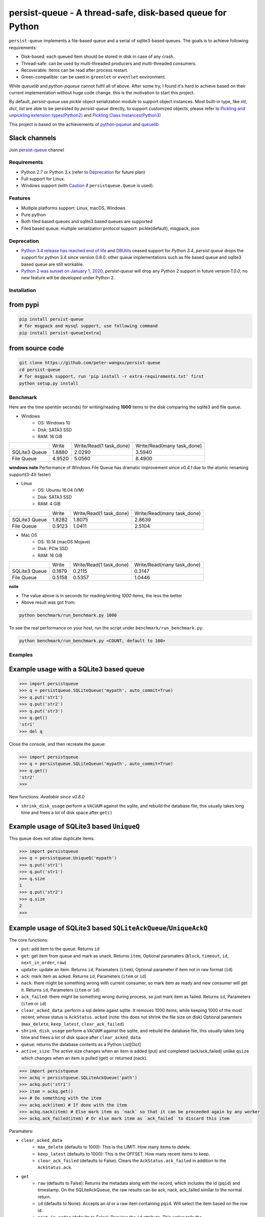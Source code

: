 persist-queue - A thread-safe, disk-based queue for Python
==========================================================

.. image:: https://img.shields.io/circleci/project/github/peter-wangxu/persist-queue/master.svg?label=Linux%20%26%20Mac
    :target: https://circleci.com/gh/peter-wangxu/persist-queue

.. image:: https://img.shields.io/appveyor/ci/peter-wangxu/persist-queue/master.svg?label=Windows
    :target: https://ci.appveyor.com/project/peter-wangxu/persist-queue

.. image:: https://img.shields.io/codecov/c/github/peter-wangxu/persist-queue/master.svg
    :target: https://codecov.io/gh/peter-wangxu/persist-queue

.. image:: https://img.shields.io/pypi/v/persist-queue.svg
    :target: https://pypi.python.org/pypi/persist-queue

``persist-queue`` implements a file-based queue and a serial of sqlite3-based queues. The goals is to achieve following requirements:

* Disk-based: each queued item should be stored in disk in case of any crash.
* Thread-safe: can be used by multi-threaded producers and multi-threaded consumers.
* Recoverable: Items can be read after process restart.
* Green-compatible: can be used in ``greenlet`` or ``eventlet`` environment.

While *queuelib* and *python-pqueue* cannot fulfil all of above. After some try, I found it's hard to achieve based on their current
implementation without huge code change. this is the motivation to start this project.

By default, *persist-queue* use *pickle* object serialization module to support object instances.
Most built-in type, like `int`, `dict`, `list` are able to be persisted by `persist-queue` directly, to support customized objects,
please refer to `Pickling and unpickling extension types(Python2) <https://docs.python.org/2/library/pickle.html#pickling-and-unpickling-normal-class-instances>`_
and `Pickling Class Instances(Python3) <https://docs.python.org/3/library/pickle.html#pickling-class-instances>`_

This project is based on the achievements of `python-pqueue <https://github.com/balena/python-pqueue>`_
and `queuelib <https://github.com/scrapy/queuelib>`_

Slack channels
^^^^^^^^^^^^^^

Join `persist-queue <https://join.slack
.com/t/persist-queue/shared_invite
/enQtOTM0MDgzNTQ0MDg3LTNmN2IzYjQ1MDc0MDYzMjI4OGJmNmVkNWE3ZDBjYzg5MDc0OWUzZDJkYTkwODdkZmYwODdjNjUzMTk3MWExNDE>`_ channel


Requirements
------------
* Python 2.7 or Python 3.x (refer to `Deprecation`_ for future plan)
* Full support for Linux.
* Windows support (with `Caution`_ if ``persistqueue.Queue`` is used).

Features
--------

- Multiple platforms support: Linux, macOS, Windows
- Pure python
- Both filed based queues and sqlite3 based queues are supported
- Filed based queue: multiple serialization protocol support: pickle(default), msgpack, json

Deprecation
-----------
- `Python 3.4 release has reached end of life <https://www.python.org/downloads/release/python-3410/>`_ and
  `DBUtils <https://webwareforpython.github.io/DBUtils/changelog.html>`_ ceased support for `Python 3.4`, `persist queue` drops the support for python 3.4 since version 0.8.0.
  other queue implementations such as file based queue and sqlite3 based queue are still workable.
- `Python 2 was sunset on January 1, 2020 <https://www.python.org/doc/sunset-python-2/>`_, `persist-queue` will drop any Python 2 support in future version `1.0.0`, no new feature will be developed under Python 2.

Installation
------------

from pypi
^^^^^^^^^

.. code-block:: console

    pip install persist-queue
    # for msgpack and mysql support, use following command
    pip install persist-queue[extra]


from source code
^^^^^^^^^^^^^^^^

.. code-block:: console

    git clone https://github.com/peter-wangxu/persist-queue
    cd persist-queue
    # for msgpack support, run 'pip install -r extra-requirements.txt' first
    python setup.py install


Benchmark
---------

Here are the time spent(in seconds) for writing/reading **1000** items to the
disk comparing the sqlite3 and file queue.

- Windows
    - OS: Windows 10
    - Disk: SATA3 SSD
    - RAM: 16 GiB

+---------------+---------+-------------------------+----------------------------+
|               | Write   | Write/Read(1 task_done) | Write/Read(many task_done) |
+---------------+---------+-------------------------+----------------------------+
| SQLite3 Queue | 1.8880  | 2.0290                  | 3.5940                     |
+---------------+---------+-------------------------+----------------------------+
| File Queue    | 4.9520  | 5.0560                  | 8.4900                     |
+---------------+---------+-------------------------+----------------------------+

**windows note**
Performance of Windows File Queue has dramatic improvement since `v0.4.1` due to the
atomic renaming support(3-4X faster)

- Linux
    - OS: Ubuntu 16.04 (VM)
    - Disk: SATA3 SSD
    - RAM:  4 GiB

+---------------+--------+-------------------------+----------------------------+
|               | Write  | Write/Read(1 task_done) | Write/Read(many task_done) |
+---------------+--------+-------------------------+----------------------------+
| SQLite3 Queue | 1.8282 | 1.8075                  | 2.8639                     |
+---------------+--------+-------------------------+----------------------------+
| File Queue    | 0.9123 | 1.0411                  | 2.5104                     |
+---------------+--------+-------------------------+----------------------------+

- Mac OS
    - OS: 10.14 (macOS Mojave)
    - Disk: PCIe SSD
    - RAM:  16 GiB

+---------------+--------+-------------------------+----------------------------+
|               | Write  | Write/Read(1 task_done) | Write/Read(many task_done) |
+---------------+--------+-------------------------+----------------------------+
| SQLite3 Queue | 0.1879 | 0.2115                  | 0.3147                     |
+---------------+--------+-------------------------+----------------------------+
| File Queue    | 0.5158 | 0.5357                  | 1.0446                     |
+---------------+--------+-------------------------+----------------------------+

**note**

- The value above is in seconds for reading/writing *1000* items, the less
  the better
- Above result was got from:

.. code-block:: console

    python benchmark/run_benchmark.py 1000


To see the real performance on your host, run the script under ``benchmark/run_benchmark.py``:

.. code-block:: console

    python benchmark/run_benchmark.py <COUNT, default to 100>


Examples
--------


Example usage with a SQLite3 based queue
^^^^^^^^^^^^^^^^^^^^^^^^^^^^^^^^^^^^^^^^

.. code-block:: python

    >>> import persistqueue
    >>> q = persistqueue.SQLiteQueue('mypath', auto_commit=True)
    >>> q.put('str1')
    >>> q.put('str2')
    >>> q.put('str3')
    >>> q.get()
    'str1'
    >>> del q


Close the console, and then recreate the queue:

.. code-block:: python

   >>> import persistqueue
   >>> q = persistqueue.SQLiteQueue('mypath', auto_commit=True)
   >>> q.get()
   'str2'
   >>>

New functions:
*Available since v0.8.0*

- ``shrink_disk_usage`` perform a ``VACUUM`` against the sqlite, and rebuild the database file, this usually takes long time and frees a lot of disk space after ``get()``


Example usage of SQLite3 based ``UniqueQ``
^^^^^^^^^^^^^^^^^^^^^^^^^^^^^^^^^^^^^^^^^^
This queue does not allow duplicate items.

.. code-block:: python

   >>> import persistqueue
   >>> q = persistqueue.UniqueQ('mypath')
   >>> q.put('str1')
   >>> q.put('str1')
   >>> q.size
   1
   >>> q.put('str2')
   >>> q.size
   2
   >>>

Example usage of SQLite3 based ``SQLiteAckQueue``/``UniqueAckQ``
^^^^^^^^^^^^^^^^^^^^^^^^^^^^^^^^^^^^^^^^^^^^^^^^^^^^^^^^^^^^^^^^
The core functions:

- ``put``: add item to the queue. Returns ``id``
- ``get``: get item from queue and mark as unack.  Returns ``item``, Optional paramaters (``block``, ``timeout``, ``id``, ``next_in_order``, ``raw``)
- ``update``: update an item. Returns ``id``, Paramaters (``item``), Optional parameter if item not in raw format (``id``)
- ``ack``: mark item as acked. Returns ``id``, Parameters (``item`` or ``id``)
- ``nack``: there might be something wrong with current consumer, so mark item as ready and new consumer will get it.  Returns ``id``, Parameters (``item`` or ``id``)
- ``ack_failed``: there might be something wrong during process, so just mark item as failed. Returns ``id``, Parameters (``item`` or ``id``)
- ``clear_acked_data``: perform a sql delete agaist sqlite. It removes 1000 items, while keeping 1000 of the most recent, whose status is ``AckStatus.acked`` (note: this does not shrink the file size on disk) Optional paramters (``max_delete``, ``keep_latest``, ``clear_ack_failed``)
- ``shrink_disk_usage`` perform a ``VACUUM`` against the sqlite, and rebuild the database file, this usually takes long time and frees a lot of disk space after ``clear_acked_data``
- ``queue``: returns the database contents as a Python List[Dict]
- ``active_size``: The active size changes when an item is added (put) and completed (ack/ack_failed) unlike ``qsize`` which changes when an item is pulled (get) or returned (nack).

.. code-block:: python

   >>> import persistqueue
   >>> ackq = persistqueue.SQLiteAckQueue('path')
   >>> ackq.put('str1')
   >>> item = ackq.get()
   >>> # Do something with the item
   >>> ackq.ack(item) # If done with the item
   >>> ackq.nack(item) # Else mark item as `nack` so that it can be proceeded again by any worker
   >>> ackq.ack_failed(item) # Or else mark item as `ack_failed` to discard this item

Paramaters:

- ``clear_acked_data``
    - ``max_delete`` (defaults to 1000): This is the LIMIT.  How many items to delete.
    - ``keep_latest`` (defaults to 1000): This is the OFFSET.  How many recent items to keep.
    - ``clear_ack_failed`` (defaults to False): Clears the ``AckStatus.ack_failed`` in addition to the ``AckStatus.ack``.

- ``get``
    - ``raw`` (defaults to False): Returns the metadata along with the record, which includes the id (``pqid``) and timestamp.  On the SQLiteAckQueue, the raw results can be ack, nack, ack_failed similar to the normal return.
    -  ``id`` (defaults to None): Accepts an `id` or a raw item containing ``pqid``.  Will select the item based on the row id.
    -  ``next_in_order`` (defaults to False): Requires the ``id`` attribute.  This option tells the SQLiteAckQueue/UniqueAckQ to get the next item based on  ``id``, not the first available.  This allows the user to get, nack, get, nack and progress down the queue, instead of continuing to get the same nack'd item over again.

``raw`` example:

.. code-block:: python

   >>> q.put('val1')
   >>> d = q.get(raw=True)
   >>> print(d)
   >>> {'pqid': 1, 'data': 'val1', 'timestamp': 1616719225.012912}
   >>> q.ack(d)

``next_in_order`` example:

.. code-block:: python

   >>> q.put("val1")
   >>> q.put("val2")
   >>> q.put("val3")
   >>> item = q.get()
   >>> id = q.nack(item)
   >>> item = q.get(id=id, next_in_order=True)
   >>> print(item)
   >>> val2


Note:

1. The SQLiteAckQueue always uses "auto_commit=True".
2. The Queue could be set in non-block style, e.g. "SQLiteAckQueue.get(block=False, timeout=5)".
3. ``UniqueAckQ`` only allows for unique items

Example usage with a file based queue
^^^^^^^^^^^^^^^^^^^^^^^^^^^^^^^^^^^^^

.. code-block:: python

    >>> from persistqueue import Queue
    >>> q = Queue("mypath")
    >>> q.put('a')
    >>> q.put('b')
    >>> q.put('c')
    >>> q.get()
    'a'
    >>> q.task_done()

Close the python console, and then we restart the queue from the same path,

.. code-block:: python

    >>> from persistqueue import Queue
    >>> q = Queue('mypath')
    >>> q.get()
    'b'
    >>> q.task_done()

Example usage with an auto-saving file based queue
^^^^^^^^^^^^^^^^^^^^^^^^^^^^^^^^^^^^^^^^^^^^^^^^^^

*Available since: v0.5.0*

By default, items added to the queue are persisted during the ``put()`` call,
and items removed from a queue are only persisted when ``task_done()`` is
called.

.. code-block:: python

    >>> from persistqueue import Queue
    >>> q = Queue("mypath")
    >>> q.put('a')
    >>> q.put('b')
    >>> q.get()
    'a'
    >>> q.get()
    'b'

After exiting and restarting the queue from the same path, we see the items
remain in the queue, because ``task_done()`` wasn't called before.

.. code-block:: python

    >>> from persistqueue import Queue
    >>> q = Queue('mypath')
    >>> q.get()
    'a'
    >>> q.get()
    'b'

This can be advantageous. For example, if your program crashes before finishing
processing an item, it will remain in the queue after restarting. You can also
spread out the ``task_done()`` calls for performance reasons to avoid lots of
individual writes.

Using ``autosave=True`` on a file based queue will automatically save on every
call to ``get()``. Calling ``task_done()`` is not necessary, but may still be
used to ``join()`` against the queue.

.. code-block:: python

    >>> from persistqueue import Queue
    >>> q = Queue("mypath", autosave=True)
    >>> q.put('a')
    >>> q.put('b')
    >>> q.get()
    'a'

After exiting and restarting the queue from the same path, only the second item
remains:

.. code-block:: python

    >>> from persistqueue import Queue
    >>> q = Queue('mypath', autosave=True)
    >>> q.get()
    'b'


Example usage with a SQLite3 based dict
^^^^^^^^^^^^^^^^^^^^^^^^^^^^^^^^^^^^^^^

.. code-block:: python

    >>> from persisitqueue import PDict
    >>> q = PDict("testpath", "testname")
    >>> q['key1'] = 123
    >>> q['key2'] = 321
    >>> q['key1']
    123
    >>> len(q)
    2
    >>> del q['key1']
    >>> q['key1']
    Traceback (most recent call last):
      File "<stdin>", line 1, in <module>
      File "persistqueue\pdict.py", line 58, in __getitem__
        raise KeyError('Key: {} not exists.'.format(item))
    KeyError: 'Key: key1 not exists.'

Close the console and restart the PDict


.. code-block:: python

    >>> from persisitqueue import PDict
    >>> q = PDict("testpath", "testname")
    >>> q['key2']
    321


Multi-thread usage for **SQLite3** based queue
^^^^^^^^^^^^^^^^^^^^^^^^^^^^^^^^^^^^^^^^^^^^^^

.. code-block:: python

    from persistqueue import FIFOSQLiteQueue

    q = FIFOSQLiteQueue(path="./test", multithreading=True)

    def worker():
        while True:
            item = q.get()
            do_work(item)

    for i in range(num_worker_threads):
         t = Thread(target=worker)
         t.daemon = True
         t.start()

    for item in source():
        q.put(item)


multi-thread usage for **Queue**
^^^^^^^^^^^^^^^^^^^^^^^^^^^^^^^^

.. code-block:: python

    from persistqueue import Queue

    q = Queue()

    def worker():
        while True:
            item = q.get()
            do_work(item)
            q.task_done()

    for i in range(num_worker_threads):
         t = Thread(target=worker)
         t.daemon = True
         t.start()

    for item in source():
        q.put(item)

    q.join()       # block until all tasks are done

Example usage with a MySQL based queue
^^^^^^^^^^^^^^^^^^^^^^^^^^^^^^^^^^^^^^

*Available since: v0.8.0*

.. code-block:: python

    >>> import persistqueue
    >>> db_conf = {
    >>>     "host": "127.0.0.1",
    >>>     "user": "user",
    >>>     "passwd": "passw0rd",
    >>>     "db_name": "testqueue",
    >>>     # "name": "",
    >>>     "port": 3306
    >>> }
    >>> q = persistqueue.MySQLQueue(name="testtable", **db_conf)
    >>> q.put('str1')
    >>> q.put('str2')
    >>> q.put('str3')
    >>> q.get()
    'str1'
    >>> del q


Close the console, and then recreate the queue:

.. code-block:: python

   >>> import persistqueue
   >>> q = persistqueue.MySQLQueue(name="testtable", **db_conf)
   >>> q.get()
   'str2'
   >>>



**note**

Due to the limitation of file queue described in issue `#89 <https://github.com/peter-wangxu/persist-queue/issues/89>`_,
`task_done` in one thread may acknowledge items in other threads which should not be. Considering the `SQLiteAckQueue` if you have such requirement.


Serialization via msgpack/json
^^^^^^^^^^^^^^^^^^^^^^^^^^^^^^
- v0.4.1: Currently only available for file based Queue
- v0.4.2: Also available for SQLite3 based Queues

.. code-block:: python

    >>> from persistqueue
    >>> q = persistqueue.Queue('mypath', serializer=persistqueue.serializers.msgpack)
    >>> # via json
    >>> # q = Queue('mypath', serializer=persistqueue.serializers.json)
    >>> q.get()
    'b'
    >>> q.task_done()

Explicit resource reclaim
^^^^^^^^^^^^^^^^^^^^^^^^^

For some reasons, an application may require explicit reclamation for file
handles or sql connections before end of execution. In these cases, user can
simply call:
.. code-block:: python

    q = Queue() # or q = persistqueue.SQLiteQueue('mypath', auto_commit=True)
    del q


to reclaim related file handles or sql connections.

Tips
----

``task_done`` is required both for file based queue and SQLite3 based queue (when ``auto_commit=False``)
to persist the cursor of next ``get`` to the disk.


Performance impact
------------------

- **WAL**

  Starting on v0.3.2, the ``persistqueue`` is leveraging the sqlite3 builtin feature
  `WAL <https://www.sqlite.org/wal.html>`_ which can improve the performance
  significantly, a general testing indicates that ``persistqueue`` is 2-4 times
  faster than previous version.

- **auto_commit=False**

  Since persistqueue v0.3.0, a new parameter ``auto_commit`` is introduced to tweak
  the performance for sqlite3 based queues as needed. When specify ``auto_commit=False``, user
  needs to perform ``queue.task_done()`` to persist the changes made to the disk since
  last ``task_done`` invocation.

- **pickle protocol selection**

  From v0.3.6, the ``persistqueue`` will select ``Protocol version 2`` for python2 and ``Protocol version 4`` for python3
  respectively. This selection only happens when the directory is not present when initializing the queue.

Tests
-----

*persist-queue* use ``tox`` to trigger tests.

- Unit test

.. code-block:: console

    tox -e <PYTHON_VERSION>

Available ``<PYTHON_VERSION>``: ``py27``, ``py34``, ``py35``, ``py36``, ``py37``


- PEP8 check

.. code-block:: console

   tox -e pep8


`pyenv <https://github.com/pyenv/pyenv>`_ is usually a helpful tool to manage multiple versions of Python.

Caution
-------

Currently, the atomic operation is supported on Windows while still in experimental,
That's saying, the data in ``persistqueue.Queue`` could be in unreadable state when an incidental failure occurs during ``Queue.task_done``.

**DO NOT put any critical data on persistqueue.queue on Windows**.


Contribution
------------

Simply fork this repo and send PR for your code change(also tests to cover your change), remember to give a title and description of your PR. I am willing to
enhance this project with you :).


License
-------

`BSD <LICENSE>`_

Contributors
------------

`Contributors <https://github.com/peter-wangxu/persist-queue/graphs/contributors>`_

FAQ
---

* ``sqlite3.OperationalError: database is locked`` is raised.

persistqueue open 2 connections for the db if ``multithreading=True``, the
SQLite database is locked until that transaction is committed. The ``timeout``
parameter specifies how long the connection should wait for the lock to go away
until raising an exception. Default time is **10**, increase ``timeout``
when creating the queue if above error occurs.

* sqlite3 based queues are not thread-safe.

The sqlite3 queues are heavily tested under multi-threading environment, if you find it's not thread-safe, please
make sure you set the ``multithreading=True`` when initializing the queue before submitting new issue:).

